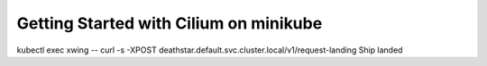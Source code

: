 Getting Started with Cilium on minikube
=======================================

kubectl exec xwing -- curl -s -XPOST deathstar.default.svc.cluster.local/v1/request-landing
Ship landed